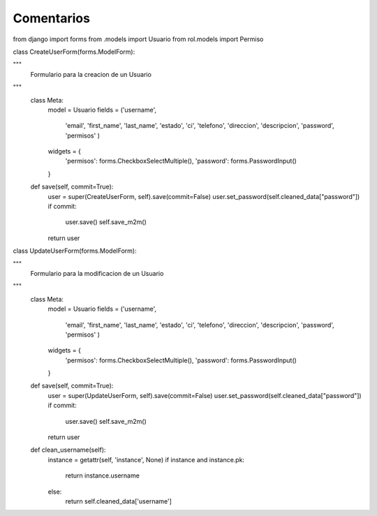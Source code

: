 Comentarios
============

from django import forms
from .models import Usuario
from rol.models import Permiso

class CreateUserForm(forms.ModelForm):

"""
    Formulario para la creacion de un  Usuario
"""
    class Meta:
        model = Usuario
        fields = ('username',
                  'email',
                  'first_name',
                  'last_name',
                  'estado',
                  'ci',
                  'telefono',
                  'direccion',
                  'descripcion',
                  'password',
                  'permisos'
                  )
        widgets = {
            'permisos': forms.CheckboxSelectMultiple(),
            'password': forms.PasswordInput()
        }


    def save(self, commit=True):
        user = super(CreateUserForm, self).save(commit=False)
        user.set_password(self.cleaned_data["password"])
        if commit:
            user.save()
            self.save_m2m()
        return user


class UpdateUserForm(forms.ModelForm):

"""
    Formulario para la modificacion de un Usuario
"""
    class Meta:
        model = Usuario
        fields = ('username',
                  'email',
                  'first_name',
                  'last_name',
                  'estado',
                  'ci',
                  'telefono',
                  'direccion',
                  'descripcion',
                  'password',
                  'permisos'
                  )

        widgets = {
            'permisos': forms.CheckboxSelectMultiple(),
            'password': forms.PasswordInput()
        }

    def save(self, commit=True):
        user = super(UpdateUserForm, self).save(commit=False)
        user.set_password(self.cleaned_data["password"])
        if commit:
            user.save()
            self.save_m2m()
        return user

    def clean_username(self):
        instance = getattr(self, 'instance', None)
        if instance and instance.pk:
            return instance.username
        else:
            return self.cleaned_data['username']